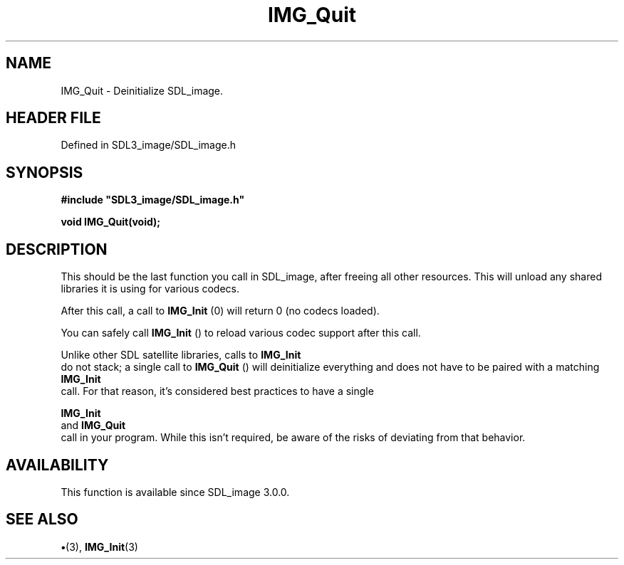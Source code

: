 .\" This manpage content is licensed under Creative Commons
.\"  Attribution 4.0 International (CC BY 4.0)
.\"   https://creativecommons.org/licenses/by/4.0/
.\" This manpage was generated from SDL_image's wiki page for IMG_Quit:
.\"   https://wiki.libsdl.org/SDL_image/IMG_Quit
.\" Generated with SDL/build-scripts/wikiheaders.pl
.\"  revision 3.0.0-no-vcs
.\" Please report issues in this manpage's content at:
.\"   https://github.com/libsdl-org/sdlwiki/issues/new
.\" Please report issues in the generation of this manpage from the wiki at:
.\"   https://github.com/libsdl-org/SDL/issues/new?title=Misgenerated%20manpage%20for%20IMG_Quit
.\" SDL_image can be found at https://libsdl.org/projects/SDL_image
.de URL
\$2 \(laURL: \$1 \(ra\$3
..
.if \n[.g] .mso www.tmac
.TH IMG_Quit 3 "SDL_image 3.0.0" "SDL_image" "SDL_image3 FUNCTIONS"
.SH NAME
IMG_Quit \- Deinitialize SDL_image\[char46]
.SH HEADER FILE
Defined in SDL3_image/SDL_image\[char46]h

.SH SYNOPSIS
.nf
.B #include \(dqSDL3_image/SDL_image.h\(dq
.PP
.BI "void IMG_Quit(void);
.fi
.SH DESCRIPTION
This should be the last function you call in SDL_image, after freeing all
other resources\[char46] This will unload any shared libraries it is using for
various codecs\[char46]

After this call, a call to 
.BR IMG_Init
(0) will return 0 (no codecs
loaded)\[char46]

You can safely call 
.BR IMG_Init
() to reload various codec support
after this call\[char46]

Unlike other SDL satellite libraries, calls to 
.BR IMG_Init
 do not
stack; a single call to 
.BR IMG_Quit
() will deinitialize everything
and does not have to be paired with a matching 
.BR IMG_Init
 call\[char46]
For that reason, it's considered best practices to have a single

.BR IMG_Init
 and 
.BR IMG_Quit
 call in your program\[char46] While
this isn't required, be aware of the risks of deviating from that behavior\[char46]

.SH AVAILABILITY
This function is available since SDL_image 3\[char46]0\[char46]0\[char46]

.SH SEE ALSO
.BR \(bu (3),
.BR IMG_Init (3)
